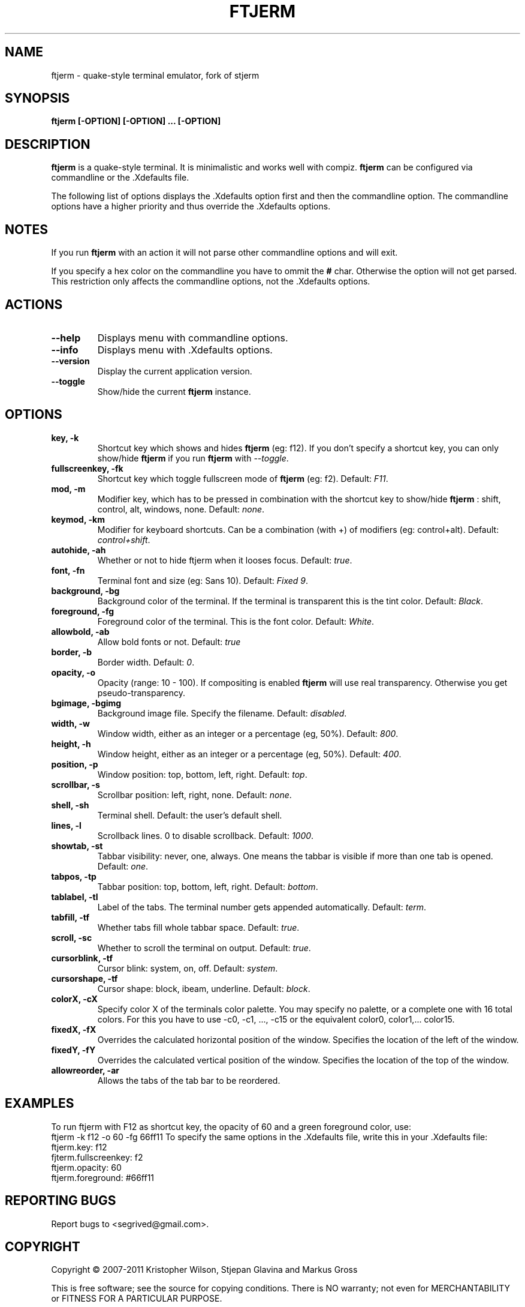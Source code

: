.TH FTJERM "8" "Last Change: 23 Apr 2012" "ftjerm 0.1" ""
.SH NAME
ftjerm \- quake\-style terminal emulator, fork of stjerm
.SH SYNOPSIS
.B ftjerm [-OPTION] [-OPTION] ... [-OPTION]
.SH DESCRIPTION
.B ftjerm
is a quake\-style terminal. It is minimalistic and works
well with compiz.
.B ftjerm
can be configured via commandline or the .Xdefaults file.

The following list of options displays the .Xdefaults 
option first and then the commandline option.
The commandline options have a higher priority and 
thus override the .Xdefaults options.
.SH NOTES
If you run \fBftjerm\fR with an action it will not parse other commandline options and will exit.

If you specify a hex color on the commandline you have to ommit the \fB#\fR char. 
Otherwise the option will not get parsed.
This restriction only affects the commandline options, not the .Xdefaults options.
.SH ACTIONS
.TP
.B "\-\-help"
Displays menu with commandline options.
.TP
.B "\-\-info"
Displays menu with .Xdefaults options.
.TP
.B "\-\-version"
Display the current application version.
.TP
.B "\-\-toggle"
Show/hide the current \fBftjerm\fR instance.
.SH OPTIONS
.TP
.B "key, \-k"
Shortcut key which shows and hides \fBftjerm\fR (eg: f12). If you don't specify a shortcut key, you can only show/hide \fBftjerm\fR if you run \fBftjerm\fR with \fI\-\-toggle\fR.
.TP
.B "fullscreenkey, \-fk"
Shortcut key which toggle fullscreen mode of \fBftjerm\fR (eg: f2). Default: \fIF11\fR.
.TP
.B "mod, \-m"
Modifier key, which has to be pressed in combination with the shortcut key to show/hide
.B ftjerm
: shift, control, alt, windows, none. Default: \fInone\fR.
.TP
.B "keymod, \-km"
Modifier for keyboard shortcuts. Can be a combination (with +) of modifiers (eg: control+alt). Default: \fIcontrol+shift\fR.
.TP
.B "autohide, \-ah"
Whether or not to hide ftjerm when it looses focus. Default: \fItrue\fR.
.TP
.B "font, \-fn"
Terminal font and size (eg: Sans 10). Default: \fIFixed 9\fR.
.TP
.B "background, \-bg"
Background color of the terminal. If the terminal is transparent this is the tint color. Default: \fIBlack\fR.
.TP
.B "foreground, \-fg"
Foreground color of the terminal. This is the font color. Default: \fIWhite\fR.
.TP
.B "allowbold, \-ab"
Allow bold fonts or not. Default: \fItrue\fR
.TP
.B "border, \-b"
Border width. Default: \fI0\fR.
.TP
.B "opacity, \-o"
Opacity (range: 10 - 100). If compositing is enabled \fBftjerm\fR will use real transparency. Otherwise you get pseudo\-transparency.
.TP
.B "bgimage, \-bgimg"
Background image file. Specify the filename. Default: \fIdisabled\fR.
.TP
.B "width, \-w"
Window width, either as an integer or a percentage (eg, 50%). Default: \fI800\fR.
.TP
.B "height, \-h"
Window height, either as an integer or a percentage (eg, 50%). Default: \fI400\fR.
.TP
.B "position, \-p"
Window position: top, bottom, left, right. Default: \fItop\fR.
.TP
.B "scrollbar, \-s"
Scrollbar position: left, right, none. Default: \fInone\fR.
.TP
.B "shell, \-sh"
Terminal shell. Default: the user's default shell.
.TP
.B "lines, \-l"
Scrollback lines. 0 to disable scrollback. Default: \fI1000\fR.
.TP
.B "showtab, \-st"
Tabbar visibility: never, one, always. One means the tabbar is visible if more than one tab is opened. Default: \fIone\fR.
.TP
.B "tabpos, \-tp"
Tabbar position: top, bottom, left, right. Default: \fIbottom\fR.
.TP
.B "tablabel, \-tl"
Label of the tabs. The terminal number gets appended automatically. Default: \fIterm\fR.
.TP
.B "tabfill, \-tf"
Whether tabs fill whole tabbar space. Default: \fItrue\fR.
.TP
.B "scroll, \-sc"
Whether to scroll the terminal on output. Default: \fItrue\fR.
.TP
.B "cursorblink, \-tf"
Cursor blink: system, on, off. Default: \fIsystem\fR.
.TP
.B "cursorshape, \-tf"
Cursor shape: block, ibeam, underline. Default: \fIblock\fR.
.TP
.B "colorX, \-cX"
Specify color X of the terminals color palette. You may specify no palette, or a complete one with 16 total colors.
For this you have to use \-c0, \-c1, ..., \-c15 or the equivalent color0, color1,... color15.
.TP
.B "fixedX, \-fX"
Overrides the calculated horizontal position of the window. Specifies the location of the left of the window.
.TP
.B "fixedY, \-fY"
Overrides the calculated vertical position of the window. Specifies the location of the top of the window.
.TP
.B "allowreorder, \-ar"
Allows the tabs of the tab bar to be reordered.
.SH EXAMPLES
To run ftjerm with F12 as shortcut key, the opacity of 60 and a green foreground color, use:
 ftjerm -k f12 -o 60 -fg 66ff11
To specify the same options in the .Xdefaults file, write this in your .Xdefaults file:
 ftjerm.key: f12
 fjterm.fullscreenkey: f2
 ftjerm.opacity: 60
 ftjerm.foreground: #66ff11
.SH "REPORTING BUGS"
Report bugs to <segrived@gmail.com>.
.SH COPYRIGHT
Copyright \(co 2007-2011 Kristopher Wilson, Stjepan Glavina and Markus Gross

This is free software; see the source for copying conditions.  There is NO
warranty; not even for MERCHANTABILITY or FITNESS FOR A PARTICULAR PURPOSE.
